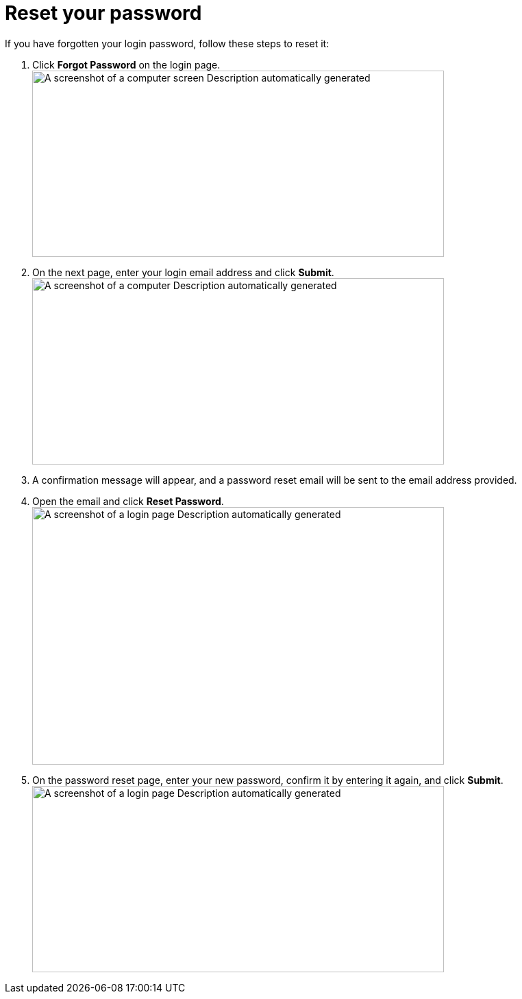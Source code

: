 = Reset your password

If you have forgotten your login password, follow these steps to reset it:

[arabic]
. Click *Forgot Password* on the login page. +
image:setup-and-admin/image4.png[A screenshot of a computer screen Description automatically generated,width=601,height=272]
. On the next page, enter your login email address and click *Submit*. +
image:setup-and-admin/image5.png[A screenshot of a computer Description automatically generated,width=601,height=272]
. A confirmation message will appear, and a password reset email will be sent to the email address provided.
. Open the email and click *Reset Password*. +
image:setup-and-admin/image6.png[A screenshot of a login page Description automatically generated,width=601,height=376]
. On the password reset page, enter your new password, confirm it by entering it again, and click *Submit*. +
image:setup-and-admin/image7.png[A screenshot of a login page Description automatically generated,width=601,height=272]
